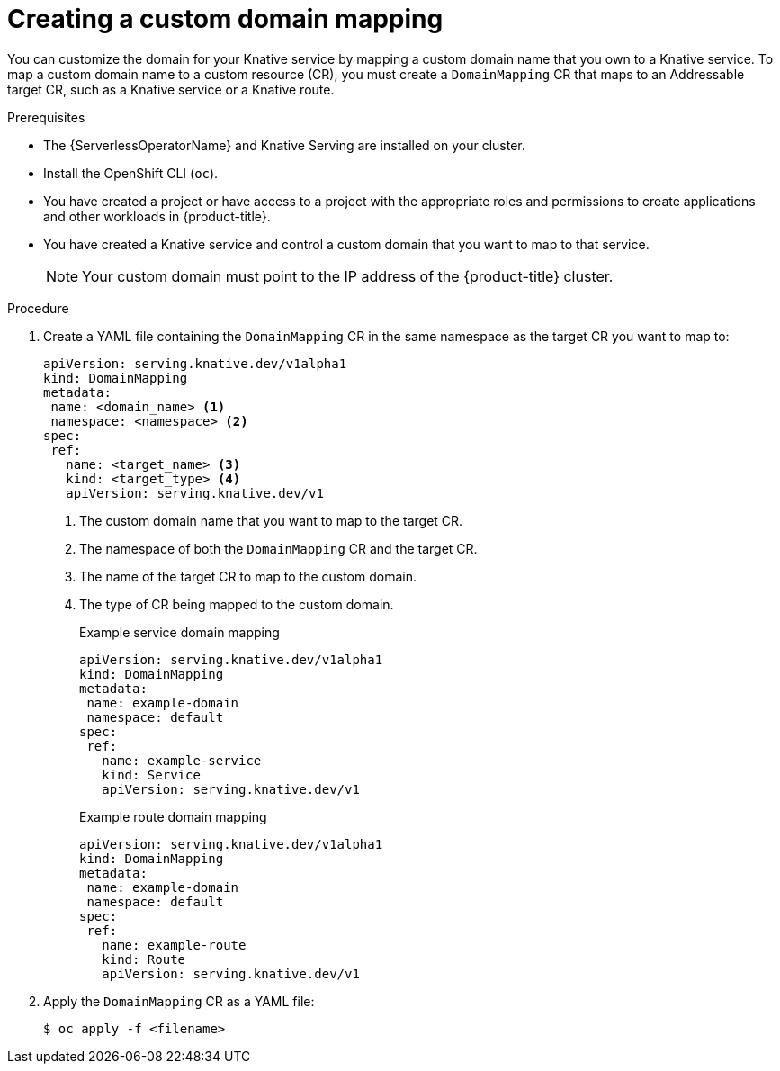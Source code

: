// Module included in the following assemblies:
//
// * serverless/security/serverless-custom-domains.adoc

:_content-type: PROCEDURE
[id="serverless-create-domain-mapping_{context}"]
= Creating a custom domain mapping

You can customize the domain for your Knative service by mapping a custom domain name that you own to a Knative service. To map a custom domain name to a custom resource (CR), you must create a `DomainMapping` CR that maps to an Addressable target CR, such as a Knative service or a Knative route.

.Prerequisites

* The {ServerlessOperatorName} and Knative Serving are installed on your cluster.
* Install the OpenShift CLI (`oc`).
* You have created a project or have access to a project with the appropriate roles and permissions to create applications and other workloads in {product-title}.
* You have created a Knative service and control a custom domain that you want to map to that service.
+
[NOTE]
====
Your custom domain must point to the IP address of the {product-title} cluster.
====

.Procedure

. Create a YAML file containing the `DomainMapping` CR in the same namespace as the target CR you want to map to:
+
[source,yaml]
----
apiVersion: serving.knative.dev/v1alpha1
kind: DomainMapping
metadata:
 name: <domain_name> <1>
 namespace: <namespace> <2>
spec:
 ref:
   name: <target_name> <3>
   kind: <target_type> <4>
   apiVersion: serving.knative.dev/v1
----
<1> The custom domain name that you want to map to the target CR.
<2> The namespace of both the `DomainMapping` CR and the target CR.
<3> The name of the target CR to map to the custom domain.
<4> The type of CR being mapped to the custom domain.
+
.Example service domain mapping
[source,yaml]
----
apiVersion: serving.knative.dev/v1alpha1
kind: DomainMapping
metadata:
 name: example-domain
 namespace: default
spec:
 ref:
   name: example-service
   kind: Service
   apiVersion: serving.knative.dev/v1
----
+
.Example route domain mapping
[source,yaml]
----
apiVersion: serving.knative.dev/v1alpha1
kind: DomainMapping
metadata:
 name: example-domain
 namespace: default
spec:
 ref:
   name: example-route
   kind: Route
   apiVersion: serving.knative.dev/v1
----

. Apply the `DomainMapping` CR as a YAML file:
+
[source,terminal]
----
$ oc apply -f <filename>
----

